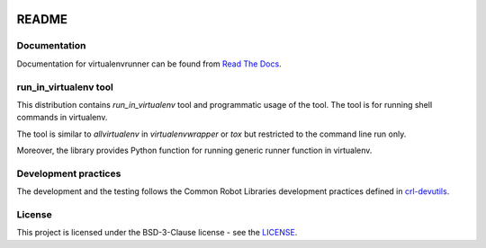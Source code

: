 .. Copyright (C) 2019, Nokia

.. image:: https://travis-ci.org/nokia/virtualenvrunner.svg?branch=master
    :target: https://travis-ci.org/nokia/virtualenvrunner

README
======

Documentation
-------------

Documentation for virtualenvrunner can be found from `Read The Docs`_.

.. _Read The Docs: http://virtualenvrunner.readthedocs.io/

run_in_virtualenv tool
----------------------

This distribution contains *run_in_virtualenv* tool and programmatic usage of
the tool. The tool is for running shell commands in virtualenv.

The tool is similar to *allvirtualenv* in *virtualenvwrapper* or *tox* but
restricted to the command line run only.

Moreover, the library provides Python function for running generic runner
function in virtualenv.

Development practices
---------------------

The development and the testing follows the Common Robot Libraries development
practices defined in crl-devutils_.

.. _crl-devutils: http://crl-devutils.readthedocs.io/.


License
-------

This project is licensed under the BSD-3-Clause license - see the `LICENSE <https://github.com/nokia/virtualenvrunner/blob/master/LICENSE>`_.
